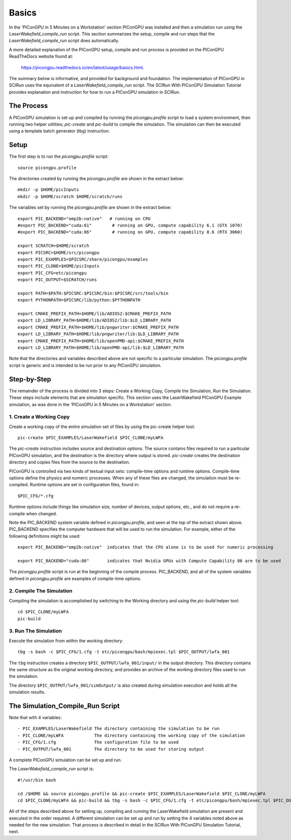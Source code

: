 Basics
======

In the 'PIConGPU in 5 Minutes on a Workstation' section PIConGPU was installed and then a simulation run using 
the *LaserWakefield_compile_run* script.  This section summarizes the setup, compile and run steps that the 
*LaserWakefield_compile_run* script does automatically.

A more detailed explanation of the PIConGPU setup, compile and run process is provided on the PIConGPU ReadTheDocs 
website found at:

    https://picongpu.readthedocs.io/en/latest/usage/basics.html.

The summary below is informative, and provided for background and foundation.  The implementation of PIConGPU in 
SCIRun uses the equivalent of a *LaserWakefield_compile_run* script.  The SCIRun With PIConGPU Simulation Tutorial 
provides explanation and instruction for how to run a PIConGPU simulation in SCIRun.  

The Process
-----------

A PIConGPU simulation is set up and compiled by running the *picongpu.profile* script to load a system environment, 
then running two helper utilities; *pic-create* and *pic-build* to compile the simulation.  The simulation can then 
be executed using a template batch generator (tbg) instruction.

Setup
-----

The first step is to run the *picongpu.profile* script::

    source picongpu.profile

The directories created by running the *picongpu.profile* are shown in the extract below::

    mkdir -p $HOME/picInputs
    mkdir -p $HOME/scratch $HOME/scratch/runs

The variables set by running the *picongpu.profile* are shown in the extract below::

    export PIC_BACKEND="omp2b:native"   # running on CPU
    #export PIC_BACKEND="cuda:61"        # running on GPU, compute capability 6.1 (GTX 1070)
    #export PIC_BACKEND="cuda:86"        # running on GPU, compute capability 8.6 (RTX 3060)

    export SCRATCH=$HOME/scratch
    export PICSRC=$HOME/src/picongpu
    export PIC_EXAMPLES=$PICSRC/share/picongpu/examples
    export PIC_CLONE=$HOME/picInputs
    export PIC_CFG=etc/picongpu
    export PIC_OUTPUT=$SCRATCH/runs

    export PATH=$PATH:$PICSRC:$PICSRC/bin:$PICSRC/src/tools/bin
    export PYTHONPATH=$PICSRC/lib/python:$PYTHONPATH

    export CMAKE_PREFIX_PATH=$HOME/lib/ADIOS2:$CMAKE_PREFIX_PATH
    export LD_LIBRARY_PATH=$HOME/lib/ADIOS2/lib:$LD_LIBRARY_PATH
    export CMAKE_PREFIX_PATH=$HOME/lib/pngwriter:$CMAKE_PREFIX_PATH
    export LD_LIBRARY_PATH=$HOME/lib/pngwriter/lib:$LD_LIBRARY_PATH
    export CMAKE_PREFIX_PATH=$HOME/lib/openPMD-api:$CMAKE_PREFIX_PATH
    export LD_LIBRARY_PATH=$HOME/lib/openPMD-api/lib:$LD_LIBRARY_PATH

Note that the directories and variables described above are not specific to a particular simulation.  The 
*picongpu.profile* script is generic and is intended to be run prior to any PIConGPU simulation.  

Step-by-Step
------------

The remainder of the process is divided into 3 steps: Create a Working Copy, Compile the Simulation, Run the 
Simulation.  These steps include elements that are simulation specific.  This section uses the LaserWakefield 
PIConGPU Example simulation, as was done in the 'PIConGPU in 5 Minutes on a Workstation' section.

1. Create a Working Copy
""""""""""""""""""""""""

Create a working copy of the entire simulation set of files by using the pic-create helper tool::

   pic-create $PIC_EXAMPLES/LaserWakefield $PIC_CLONE/myLWFA

The *pic-create* instruction includes source and destination options.  The source contains files required to run a particular PIConGPU simulation, and the destination is the directory where output is stored.  *pic-create* creates the destination directory and copies files from the source to the destination.

PIConGPU is controlled via two kinds of textual input sets: compile-time options and runtime options.  Compile-time 
options define the physics and numeric processes.  When any of these files are changed, the simulation must be 
re-compiled.  Runtime options are set in configuration files, found in::

$PIC_CFG/*.cfg

Runtime options include things like simulation size, number of devices, output options, etc., and do not require a 
re-compile when changed.

Note the PIC_BACKEND system variable defined in *picongpu.profile*, and seen at the top of the extract shown above.  
PIC_BACKEND specifies the computer hardware that will be used to run the simulation.  For example, either of the 
following definitions might be used::

   export PIC_BACKEND="omp2b:native"  indicates that the CPU alone is to be used for numeric processing

   export PIC_BACKEND="cuda:86"       indicates that Nvidia GPUs with Compute Capability 86 are to be used

The *picongpu.profile* script is run at the beginning of the compile process.  PIC_BACKEND, and all of the system 
variables defined in *picongpu.profile* are examples of compile-time options. 

2. Compile The Simulation
"""""""""""""""""""""""""

Compiling the simulation is accomplished by switching to the Working directory and using the *pic-build* helper tool::

   cd $PIC_CLONE/myLWFA
   pic-build

3. Run The Simulation
"""""""""""""""""""""

Execute the simulation from within the working directory::

   tbg -s bash -c $PIC_CFG/1.cfg -t etc/picongpu/bash/mpiexec.tpl $PIC_OUTPUT/lwfa_001

The ``tbg`` instruction creates a directory ``$PIC_OUTPUT/lwfa_001/input/`` in the output directory.  This directory 
contains the same structure as the original working directory, and provides an archive of the working directory files 
used to run the simulation.  

The directory ``$PIC_OUTPUT/lwfa_001/simOutput/`` is also created during simulation execution and holds all the 
simulation results.

The Simulation_Compile_Run Script
---------------------------------

Note that with 4 variables::

- PIC_EXAMPLES/LaserWakefield The directory containing the simulation to be run
- PIC_CLONE/myLWFA            The directory containing the working copy of the simulation
- PIC_CFG/1.cfg               The configuration file to be used
- PIC_OUTPUT/lwfa_001         The directory to be used for storing output

A complete PIConGPU simulation can be set up and run.

The *LaserWakefield_compile_run* script is::

    #!/usr/bin bash

    cd /$HOME && source picongpu.profile && pic-create $PIC_EXAMPLES/LaserWakefield $PIC_CLONE/myLWFA
    cd $PIC_CLONE/myLWFA && pic-build && tbg -s bash -c $PIC_CFG/1.cfg -t etc/picongpu/bash/mpiexec.tpl $PIC_OUTPUT/lwfa_001 &

All of the steps described above for setting up, compiling and running the LaserWakefield simulation are 
present and executed in the order required.  A different simulation can be set up and run by setting the 
4 variables noted above as needed for the new simulation.  That process is described in detail in the 
SCIRun With PIConGPU Simulation Tutorial, next.
